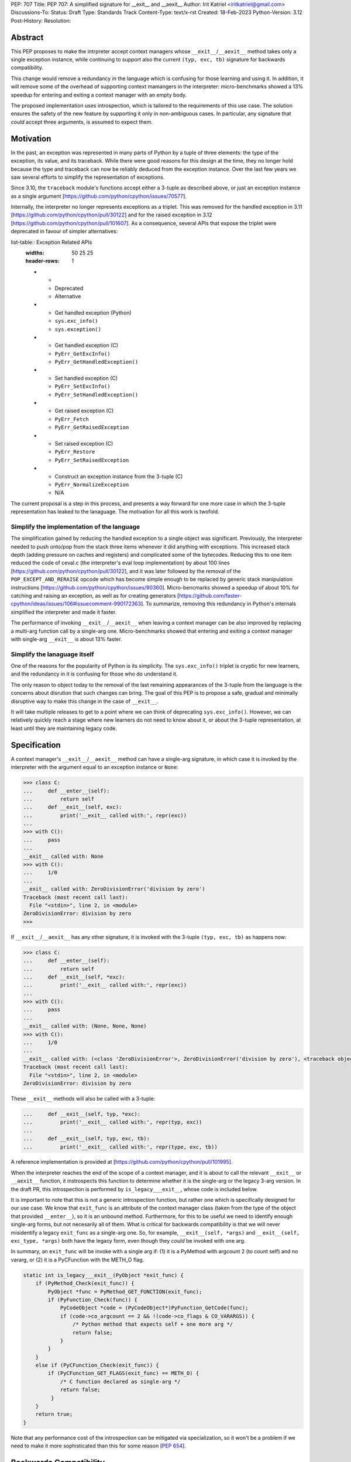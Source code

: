 PEP: 707
Title: PEP 707: A simplified signature for __exit__ and __aexit__
Author: Irit Katriel <iritkatriel@gmail.com>
Discussions-To:
Status: Draft
Type: Standards Track
Content-Type: text/x-rst
Created: 18-Feb-2023
Python-Version: 3.12
Post-History:
Resolution:


Abstract
========

This PEP proposes to make the intrpreter accept context managers whose
``__exit__``/``__aexit__`` method takes only a single exception instance,
while continuing to support also the current ``(typ, exc, tb)`` signature
for backwards compatibility.

This change would remove a redundancy in the language which is
confusing for those learning and using it. In addition, it will remove
some of the overhead of supporting context mamangers in the interpreter:
micro-benchmarks showed a 13% speedup for entering and exiting a context
manager with an empty body.

The proposed implementation uses introspection, which is tailored to the
requirements of this use case. The solution ensures the safety of the new
feature by supporting it only in non-ambiguous cases. In particular, any
signature that *could* accept three arguments, is assumed to expect them.


Motivation
==========

In the past, an exception was represented in many parts of Python by a
tuple of three elements: the type of the exception, its value, and its
traceback.  While there were good reasons for this design at the time,
they no longer hold because the type and traceback can now be reliably
deduced from the exception instance. Over the last few years we saw
several efforts to simplify the representation of exceptions.

Since 3.10, the ``traceback`` module's functions accept either a 3-tuple
as described above, or just an exception instance as a single argument
[https://github.com/python/cpython/issues/70577].

Internally, the interpreter no longer represents exceptions as a triplet.
This was removed for the handled exception in 3.11 
[https://github.com/python/cpython/pull/30122] and
for the raised exception in 3.12
[https://github.com/python/cpython/pull/101607]. As a consequence,
several APIs that expose the triplet were deprecated in favour of
simpler alternatives:

list-table:: Exception Related APIs
   :widths: 50 25 25
   :header-rows: 1

   * - 
     - Deprecated
     - Alternative

   * - Get handled exception (Python)
     - ``sys.exc_info()``
     - ``sys.exception()``

   * - Get handled exception (C)
     - ``PyErr_GetExcInfo()``
     - ``PyErr_GetHandledException()``

   * - Set handled exception (C)
     - ``PyErr_SetExcInfo()``
     - ``PyErr_SetHandledException()``
   
   * - Get raised exception (C)
     - ``PyErr_Fetch``
     - ``PyErr_GetRaisedException``

   * - Set raised exception (C)
     - ``PyErr_Restore``
     - ``PyErr_SetRaisedException``

   * - Construct an exception instance from the 3-tuple (C)
     - ``PyErr_NormalizeException``
     - N/A


The current proposal is a step in this process, and presents a way forward
for one more case in which the 3-tuple representation has leaked to the
lanaguage. The motivation for all this work is twofold.

Simplify the implementation of the language
-------------------------------------------

The simplification gained by reducing the handled exception to a single
object was significant. Previously, the interpreter needed to push onto/pop
from the stack three items whenever it did anything with exceptions.
This increased stack depth (adding pressure on caches and registers) and
complicated some of the bytecodes. Reducing this to one item reduced the
code of ceval.c (the interpreter's eval loop implementation) by about 100
lines [https://github.com/python/cpython/pull/30122], and it was later
followed by the removal of the ``POP_EXCEPT_AND_RERAISE`` opcode which has
become simple enough to be replaced by generic stack manipulation instructions
[https://github.com/python/cpython/issues/90360].  Micro-bencmarks showed
a speedup of about 10% for catching and raising an exception, as well as
for creating generators
[https://github.com/faster-cpython/ideas/issues/106#issuecomment-990172363].
To summarize, removing this redundancy in Python's internals simplified the
interpreter and made it faster.

The performance of invoking ``__exit__``/``__aexit__`` when leaving
a context manager can be also improved by replacing a multi-arg function
call by a single-arg one. Micro-benchmarks showed that entering and exiting
a context manager with single-arg ``__exit__`` is about 13% faster.

Simplify the lanaguage itself
------------------------------

One of the reasons for the popularity of Python is its simplicity. The
``sys.exc_info()`` triplet is cryptic for new learners, and the redundancy
in it is confusing for those who do understand it.

The only reason to object today to the removal of the last remaining
appearances of the 3-tuple from the language is the concerns about
disrution that such changes can bring. The goal of this PEP is to propose
a safe, gradual and minimally disruptive way to make this change in the
case of ``__exit__``.

It will take multiple releases to get to a point where we can think of
deprecating ``sys.exc_info()``. However, we can relatively quickly reach a
stage where new learners do not need to know about it, or about the 3-tuple
representation, at least until they are maintaining legacy code.


Specification
=============

A context manager's ``__exit__``/``__aexit__`` method can have a single-arg
signature, in which case it is invoked by the interpreter with the argument
equal to an exception instance or ``None``:

.. code-block::

   >>> class C:
   ...     def __enter__(self):
   ...         return self
   ...     def __exit__(self, exc):
   ...         print('__exit__ called with:', repr(exc))
   ... 
   >>> with C():
   ...     pass
   ... 
   __exit__ called with: None
   >>> with C():
   ...     1/0
   ... 
   __exit__ called with: ZeroDivisionError('division by zero')
   Traceback (most recent call last):
     File "<stdin>", line 2, in <module>
   ZeroDivisionError: division by zero
   >>> 


If ``__exit__``/``__aexit__`` has any other signature, it is invoked with
the 3-tuple ``(typ, exc, tb)`` as happens now:

.. code-block::

   >>> class C:
   ...     def __enter__(self):
   ...         return self
   ...     def __exit__(self, *exc):
   ...         print('__exit__ called with:', repr(exc))
   ... 
   >>> with C():
   ...     pass
   ... 
   __exit__ called with: (None, None, None)
   >>> with C():
   ...     1/0
   ... 
   __exit__ called with: (<class 'ZeroDivisionError'>, ZeroDivisionError('division by zero'), <traceback object at 0x1039cb570>)
   Traceback (most recent call last):
     File "<stdin>", line 2, in <module>
   ZeroDivisionError: division by zero


These ``__exit__`` methods will also be called with a 3-tuple:

.. code-block::

   ...     def __exit__(self, typ, *exc):
   ...         print('__exit__ called with:', repr(typ, exc))
   ...
   ...     def __exit__(self, typ, exc, tb):
   ...         print('__exit__ called with:', repr(type, exc, tb))


A reference implementation is provided at [https://github.com/python/cpython/pull/101995].

When the interpreter reaches the end of the scope of a context manager,
and it is about to call the relevant ``__exit__`` or ``__aexit__`` function,
it instrospects this function to determine whether it is the single-arg
or the legacy 3-arg version. In the draft PR, this introspection is performed
by ``is_legacy___exit__``, whose code is included below.

It is important to note that this is not a generic introspection function, but
rather one which is specifically designed for our use case. We know that
``exit_func`` is an attribute of the context manager class (taken from the
type of the object that provided ``__enter__``), so it is an unbound method.
Furthermore, for this to be useful we need to identify enough single-arg forms,
but not necesarily all of them.  What is critical for backwards compatibility is
that we will never misidentify a legacy ``exit_func`` as a single-arg one. So,
for example, ``__exit__(self, *args)`` and ``__exit__(self, exc_type, *args)``
both have the legacy form, even though they *could* be invoked with one arg.

In summary, an ``exit_func`` will be invoke with a single arg if:
(1) it is a PyMethod with argcount 2 (to count self) and no vararg, or
(2) it is a PyCFunction with the METH_O flag.

.. code-block:: c

    static int is_legacy___exit__(PyObject *exit_func) {
        if (PyMethod_Check(exit_func)) {
            PyObject *func = PyMethod_GET_FUNCTION(exit_func);
            if (PyFunction_Check(func)) {
                PyCodeObject *code = (PyCodeObject*)PyFunction_GetCode(func);
                if (code->co_argcount == 2 && !(code->co_flags & CO_VARARGS)) {
                    /* Python method that expects self + one more arg */
                    return false;
                }
            }
        }
        else if (PyCFunction_Check(exit_func)) {
            if (PyCFunction_GET_FLAGS(exit_func) == METH_O) {
                /* C function declared as single-arg */
                return false;
             }
        }
        return true;
    }


Note that any performance cost of the introspection can be mitigated via
specialization, so it won't be a problem if we need to make it more
sophisticated than this for some reason [:pep:`654`].


Backwards Compatibility
=======================

All context managers that previously worked, will continue to work in the
same way because the interpreter will call them with three args whenever
they can accept three args. There may be context managers that previously
did not work because their ``exit_func`` expected one argument. The call
to ``__exit__`` would have caused a ``TypeError`` exception to be raised,
and now the call would succeed. This could theoretically change the
behaviour of existing code, but it is unlikely to be a problem in practice.

The backwards compatibility concerns will show up in some cases when libraries
try to migrate their context managers from the multi-arg to the single-arg
signature. If ``__exit__`` or ``__aexit__`` is called by any code other than
the interpreter's eval loop, the introspection does not automatically happen.
For example, this will occur where a context manager is subclassed and its
``__exit__`` method is called directly from the derived ``__exit__``. Such
context managers will need to migrate to the single-arg version with their
users, and may choose to offer a parallel API rather than breaking the
existing one. Alternatively, a superclass can stay with the signature
``__exit__(self, *args)``, and support both one and three args.


How to Teach This
=================

The language tutorial will present the single-arg version, and the documentation
for context managers will include a section on the legacy signatures of
``__exit__`` and ``__aexit__``.


Reference Implementation
========================

`CPython PR #101995 <https://github.com/python/cpython/pull/101995>`_
implements the proposal of this PEP.


Rejected Ideas
==============

Support ``__leave__(self, exc)``
----------------------------------

It was considered to support a method by a new name, such as ``__leave__``,
with the new signature. This basically makes the programmer explicitly declare
which signature they are intending to use, and avoid the need for introspection.
I don't think this solution has benefits that justify the addition of a new
dunder name.

Support ``__leave__(self, exc)``, with trampolines
----------------------------------------------------

An enhancement of the previous idea that seems to promise a smoother migration
was to add ``__leave__``, and make sure that any type that defines ``__leave__``
or ``__exit__`` is augmented with a builtin version of the other. The builtin
``__leave__`` calls ``__exit__``, and the builtin ``__exit__`` calls ``__leave__``.

This became very complicated when it came to making it work for direct calls to
a superclass::

.. code-block:: python

   class B:
      def __enter__(self):
         pass

      def __leave__(self, exc):
       print('B.__leave__:', repr(exc), type(exc))

   class D(B):
      def __exit__(self, typ, val, tb):
         print('D.__exit__:', type, val, tb)
         B.__exit__(self, type, val, tb)

   e = TypeError(42)
   D().__exit__(type(e), e, e.__traceback__)


To make this work, the automatically added methods need to be returned as
decorators that freeze the type from which the method is to be looked up
(we want ``B.__exit__`` to call ``B.__leave__``, not ``D.__leave__``).
This solution seems much more complicated to implement than the introspection
proposed in this PEP.


References
==========

.. [1] 
.. [2] 
.. [3] 


Copyright
=========

This document is placed in the public domain or under the
CC0-1.0-Universal license, whichever is more permissive.


..
    Local Variables:
    mode: indented-text
    indent-tabs-mode: nil
    sentence-end-double-space: t
    fill-column: 70
    coding: utf-8
    End:
